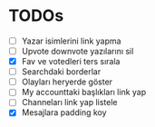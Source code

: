 * TODOs
- [ ] Yazar isimlerini link yapma
- [ ] Upvote downvote yazılarını sil
- [X] Fav ve votedleri ters sırala
- [ ] Searchdaki borderlar
- [ ] Olayları heryerde göster
- [ ] My accounttaki başlıkları link yap
- [ ] Channeları link yap listele
- [X] Mesajlara padding koy
